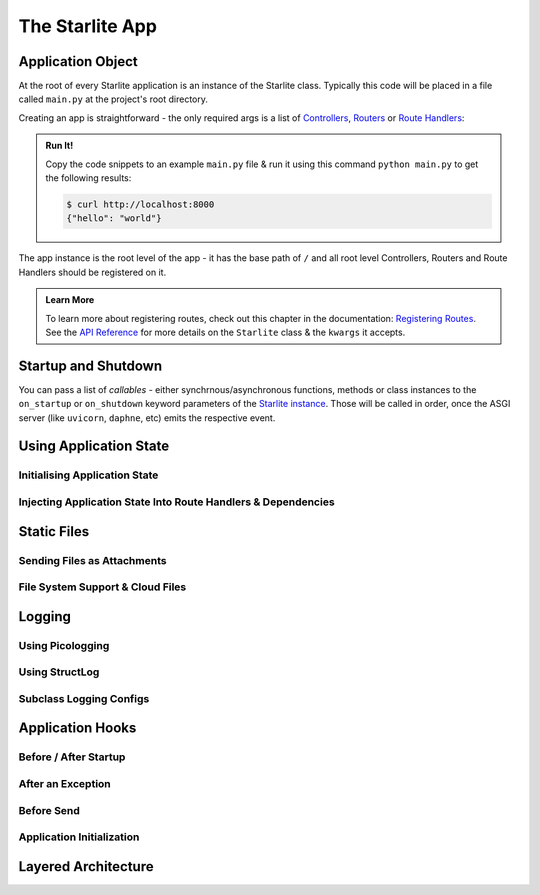 ================
The Starlite App
================

Application Object
==================

At the root of every Starlite application is an instance of the Starlite class.
Typically this code will be placed in a file called ``main.py`` at the project's root
directory.

Creating an app is straightforward - the only required args is a list of
`Controllers <1-routing/3-controllers>`_, `Routers <1-routing/2-routers>`_ or
`Route Handlers <./2-route-handlers/1-http-route-handlers>`_:

.. tab-set::

    .. tab-item:: Python 3.8+

        .. code-block:: python

            from typing import Dict

            from starlite import Starlite, get


            @get("/")
            def hello_world() -> Dict[str, str]:
                """Handler function that returns a greeting dictionary."""
                return {"hello": "world"}


            app = Starlite(route_handlers=[hello_world])


    .. tab-item:: Python 3.9+
        :sync: starlite

        .. code-block:: python

            from starlite import Starlite, get


            @get("/")
            def hello_world() -> dict[str, str]:
                """Handler function that returns a greeting dictionary."""
                return {"hello": "world"}


            app = Starlite(route_handlers=[hello_world])


.. admonition:: Run It!

    Copy the code snippets to an example ``main.py`` file & run it using this command
    ``python main.py`` to get the following results:

    .. code-block:: console

        $ curl http://localhost:8000
        {"hello": "world"}

The app instance is the root level of the app - it has the base path of ``/`` and all root level
Controllers, Routers and Route Handlers should be registered on it.

.. admonition:: Learn More

   To learn more about registering routes, check out this chapter in the documentation:
   `Registering Routes <./1-routing/1-registering-routes>`_. See the `API Reference
   <reference/1-app/#starlite.app.Starlite>`_ for more details on the ``Starlite`` class
   & the ``kwargs`` it accepts.

Startup and Shutdown
====================

You can pass a list of `callables` - either synchrnous/asynchronous functions, methods or
class instances to the ``on_startup`` or ``on_shutdown`` keyword parameters of the
`Starlite instance <./reference/1-app/#starlite.app.Starlite>`_. Those will be called in
order, once the ASGI server (like ``uvicorn``, ``daphne``, etc) emits the respective
event.

Using Application State
=======================

Initialising Application State
------------------------------

Injecting Application State Into Route Handlers & Dependencies
--------------------------------------------------------------

Static Files
============

Sending Files as Attachments
----------------------------

File System Support & Cloud Files
---------------------------------

Logging
=======

Using Picologging
-----------------

Using StructLog
---------------

Subclass Logging Configs
------------------------

Application Hooks
=================

Before / After Startup
----------------------

After an Exception
------------------

Before Send
-----------

Application Initialization
--------------------------

Layered Architecture
====================
